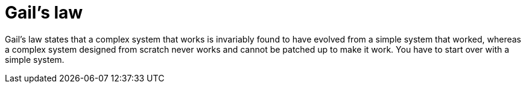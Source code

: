 = Gail's law

Gail's law states that a complex system that works is invariably found to have
evolved from a simple system that worked, whereas a complex system designed from
scratch never works and cannot be patched up to make it work. You have to start
over with a simple system.
